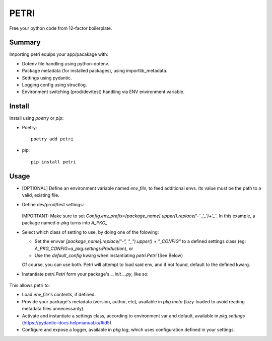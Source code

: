 =====
PETRI
=====

Free your python code from 12-factor boilerplate.

Summary
-------

Importing petri equips your app/pacakage with:

* Dotenv file handling using python-dotenv.
* Package metadata (for installed packages), using importlib_metadata.
* Settings using pydantic.
* Logging config using structlog.
* Environment switching (prod/dev/test) handling via ENV environment variable.

Install
-------

Install using `poetry` or `pip`:

- Poetry::

    poetry add petri

- pip::

    pip install petri

Usage
-----

- [OPTIONAL] Define an environment variable named `env_file`, to feed
  additional envs. Its value must be the path to a valid, existing file.

- Define dev/prod/test settings:

   .. include:: examples/a_pkg/a_pkg/settings.py

  IMPORTANT: Make sure to set
  `Config.env_prefix=[package_name].upper().replace('-' ,'_')+'_'`.
  In this example, a package named `a-pkg` turns into `A_PKG_`

- Select which class of setting to use, by doing one of the folowing:

  + Set the envvar `[package_name].replace("-", "_").upper() + "_CONFIG"` to
    a defined settings class (eg: `A_PKG_CONFIG=a_pkg.settings:Production`), or

  + Use the `default_config` kwarg when instantiating `petri.Petri` (See Below)

  Of course, you can use both. Petri will attempt to load said env, and if not
  found, default to the defined kwarg.

- Instantiate `petri.Petri` form your package's `__init__.py`, like so:

   .. include:: examples/a_pkg/a_pkg/__init__.py

This allows petri to:

- Load `env_file`'s contents, if defined.
- Provide your package's metadata (version, author, etc), available in
  `pkg.meta` (lazy-loaded to avoid reading metadata files unnecessarily).
- Activate and instantiate a settings class, according to environment var and
  default, available in `pkg.settings` (https://pydantic-docs.helpmanual.io/#id5)
- Configure and expose a logger, available in `pkg.log`, which uses
  configuration defined in your settings.
